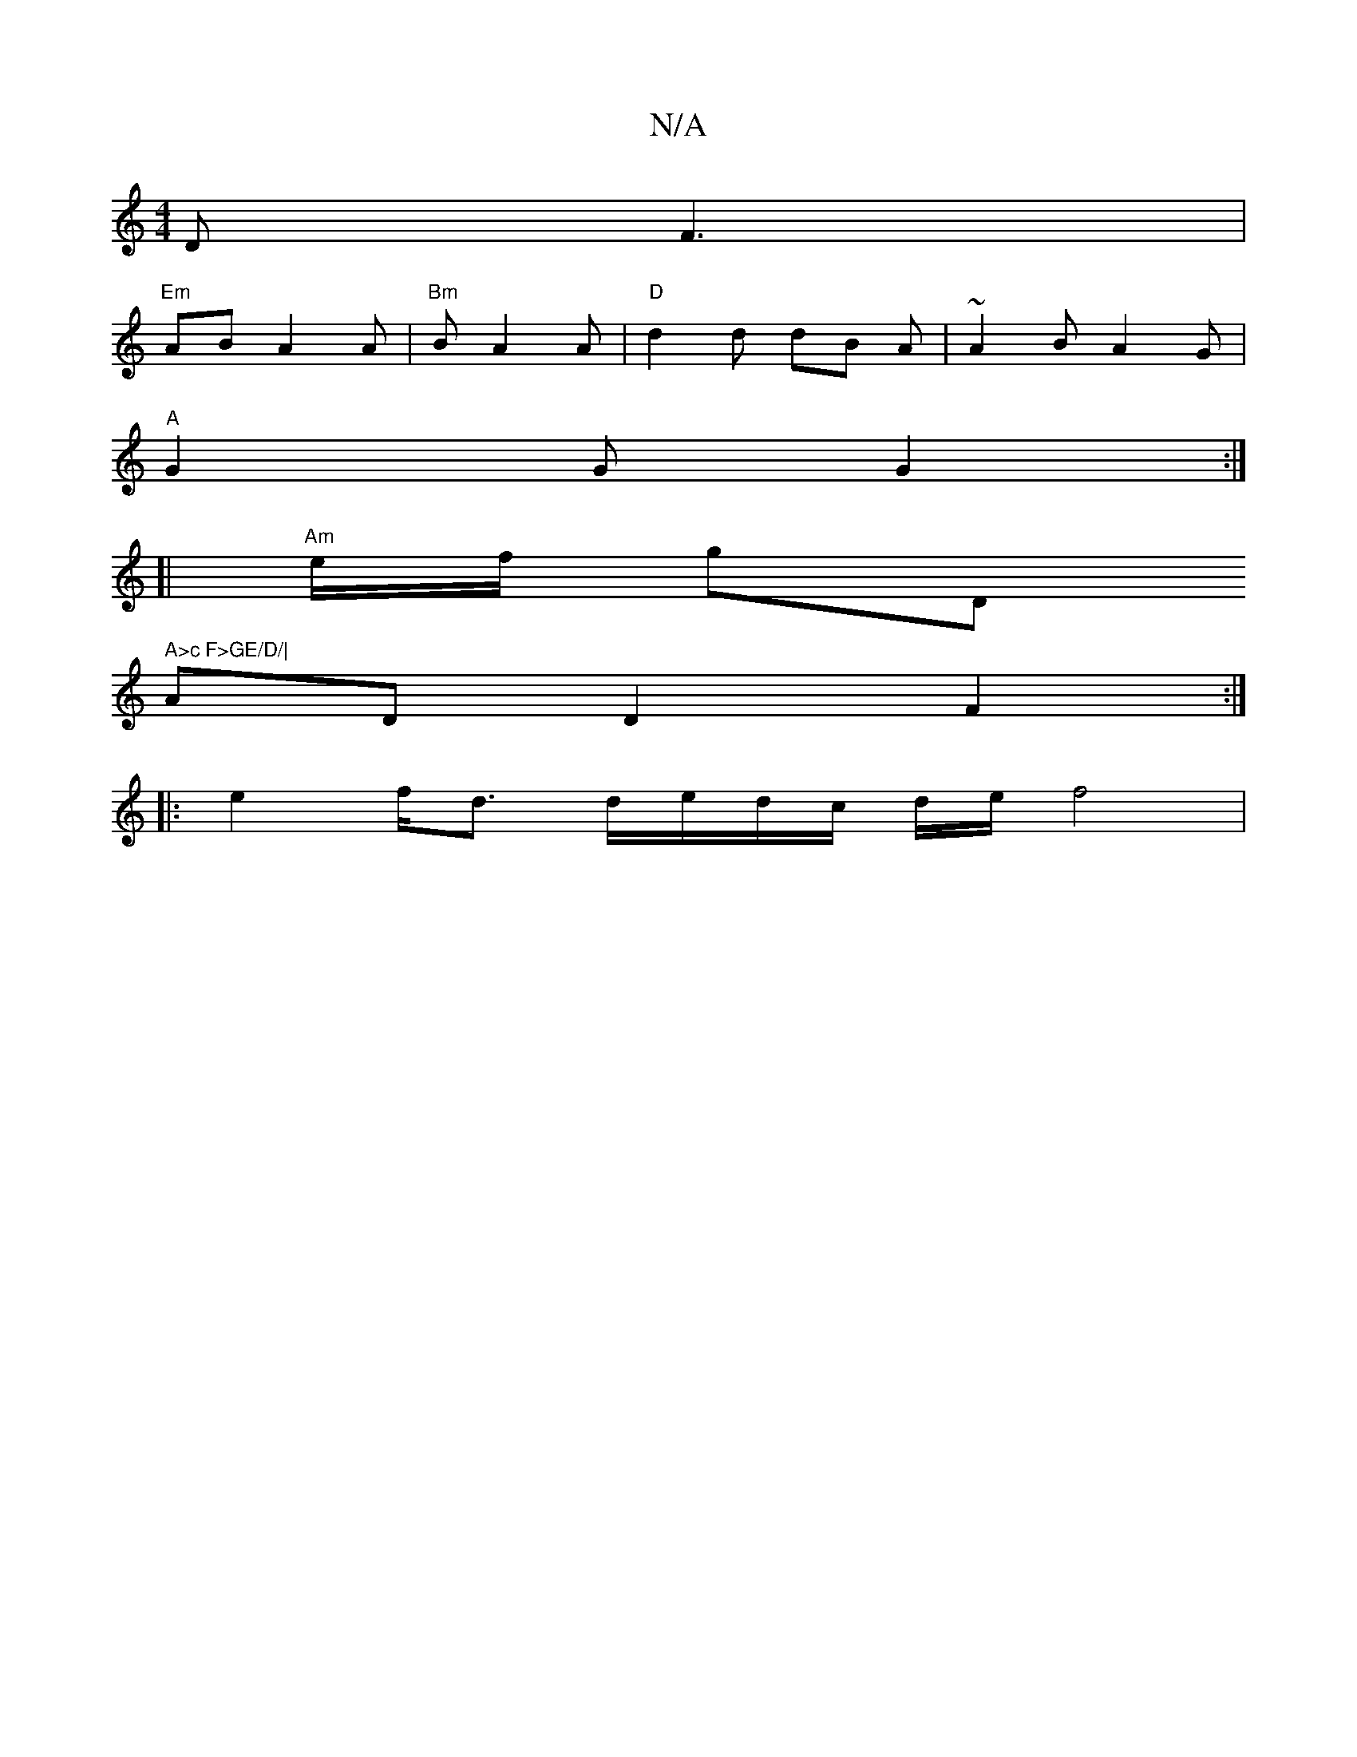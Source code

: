 X:1
T:N/A
M:4/4
R:N/A
K:Cmajor
D F3 |
"Em"AB A2 A | "Bm" B A2 A | "D" d2 d dB A | ~A2 B A2 G |
"A"G2 G G2:|
[| "Am"e/2f/2 g" "D" A>c F>GE/D/|
ADD2 F2:|
|: e2 f<d d/e/d/c/ d/2e/2/ f4|

gf|e2 ed G2 :|
|:e2|]/ fA) Ae fg | "G"B3/2c/2"g